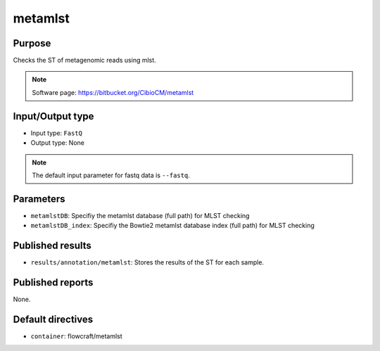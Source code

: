 metamlst
========

Purpose
-------

Checks the ST of metagenomic reads using mlst.

.. note::
    Software page: https://bitbucket.org/CibioCM/metamlst

Input/Output type
------------------

- Input type: ``FastQ``
- Output type: None

.. note::
    The default input parameter for fastq data is ``--fastq``.

Parameters
----------

- ``metamlstDB``: Specifiy the metamlst database (full path) for MLST checking

- ``metamlstDB_index``: Specifiy the Bowtie2 metamlst database index (full path) for MLST checking

Published results
-----------------

- ``results/annotation/metamlst``: Stores the results of the ST for each sample.

Published reports
-----------------

None.

Default directives
------------------

- ``container``: flowcraft/metamlst

